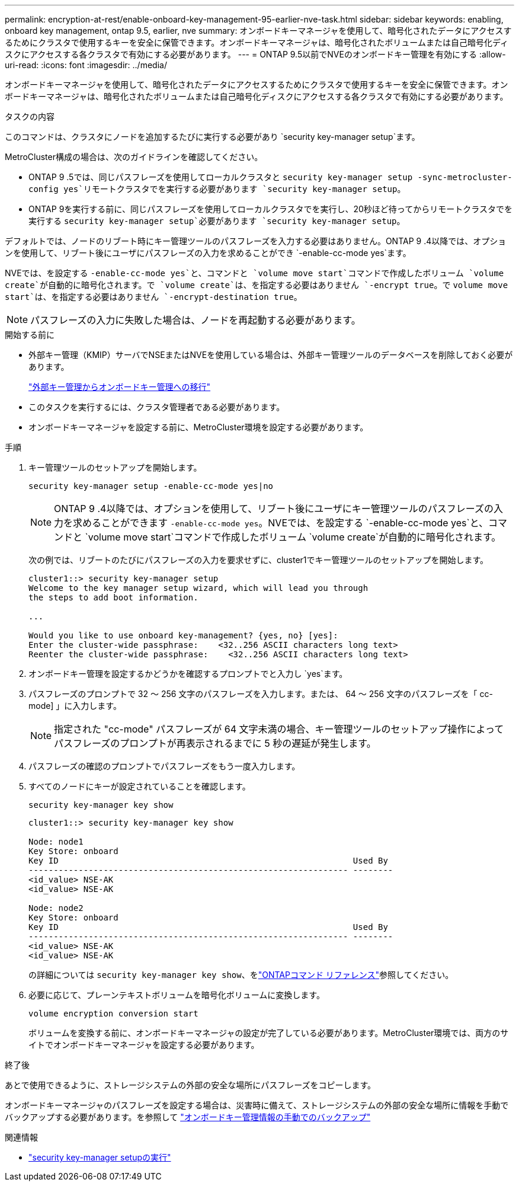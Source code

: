 ---
permalink: encryption-at-rest/enable-onboard-key-management-95-earlier-nve-task.html 
sidebar: sidebar 
keywords: enabling, onboard key management, ontap 9.5, earlier, nve 
summary: オンボードキーマネージャを使用して、暗号化されたデータにアクセスするためにクラスタで使用するキーを安全に保管できます。オンボードキーマネージャは、暗号化されたボリュームまたは自己暗号化ディスクにアクセスする各クラスタで有効にする必要があります。 
---
= ONTAP 9.5以前でNVEのオンボードキー管理を有効にする
:allow-uri-read: 
:icons: font
:imagesdir: ../media/


[role="lead"]
オンボードキーマネージャを使用して、暗号化されたデータにアクセスするためにクラスタで使用するキーを安全に保管できます。オンボードキーマネージャは、暗号化されたボリュームまたは自己暗号化ディスクにアクセスする各クラスタで有効にする必要があります。

.タスクの内容
このコマンドは、クラスタにノードを追加するたびに実行する必要があり `security key-manager setup`ます。

MetroCluster構成の場合は、次のガイドラインを確認してください。

* ONTAP 9 .5では、同じパスフレーズを使用してローカルクラスタと `security key-manager setup -sync-metrocluster-config yes`リモートクラスタでを実行する必要があります `security key-manager setup`。
* ONTAP 9を実行する前に、同じパスフレーズを使用してローカルクラスタでを実行し、20秒ほど待ってからリモートクラスタでを実行する `security key-manager setup`必要があります `security key-manager setup`。


デフォルトでは、ノードのリブート時にキー管理ツールのパスフレーズを入力する必要はありません。ONTAP 9 .4以降では、オプションを使用して、リブート後にユーザにパスフレーズの入力を求めることができ `-enable-cc-mode yes`ます。

NVEでは、を設定する `-enable-cc-mode yes`と、コマンドと `volume move start`コマンドで作成したボリューム `volume create`が自動的に暗号化されます。で `volume create`は、を指定する必要はありません `-encrypt true`。で `volume move start`は、を指定する必要はありません `-encrypt-destination true`。


NOTE: パスフレーズの入力に失敗した場合は、ノードを再起動する必要があります。

.開始する前に
* 外部キー管理（KMIP）サーバでNSEまたはNVEを使用している場合は、外部キー管理ツールのデータベースを削除しておく必要があります。
+
link:delete-key-management-database-task.html["外部キー管理からオンボードキー管理への移行"]

* このタスクを実行するには、クラスタ管理者である必要があります。
* オンボードキーマネージャを設定する前に、MetroCluster環境を設定する必要があります。


.手順
. キー管理ツールのセットアップを開始します。
+
`security key-manager setup -enable-cc-mode yes|no`

+
[NOTE]
====
ONTAP 9 .4以降では、オプションを使用して、リブート後にユーザにキー管理ツールのパスフレーズの入力を求めることができます `-enable-cc-mode yes`。NVEでは、を設定する `-enable-cc-mode yes`と、コマンドと `volume move start`コマンドで作成したボリューム `volume create`が自動的に暗号化されます。

====
+
次の例では、リブートのたびにパスフレーズの入力を要求せずに、cluster1でキー管理ツールのセットアップを開始します。

+
[listing]
----
cluster1::> security key-manager setup
Welcome to the key manager setup wizard, which will lead you through
the steps to add boot information.

...

Would you like to use onboard key-management? {yes, no} [yes]:
Enter the cluster-wide passphrase:    <32..256 ASCII characters long text>
Reenter the cluster-wide passphrase:    <32..256 ASCII characters long text>
----
. オンボードキー管理を設定するかどうかを確認するプロンプトでと入力し `yes`ます。
. パスフレーズのプロンプトで 32 ～ 256 文字のパスフレーズを入力します。または、 64 ～ 256 文字のパスフレーズを「 cc-mode] 」に入力します。
+
[NOTE]
====
指定された "cc-mode" パスフレーズが 64 文字未満の場合、キー管理ツールのセットアップ操作によってパスフレーズのプロンプトが再表示されるまでに 5 秒の遅延が発生します。

====
. パスフレーズの確認のプロンプトでパスフレーズをもう一度入力します。
. すべてのノードにキーが設定されていることを確認します。
+
`security key-manager key show`

+
[listing]
----
cluster1::> security key-manager key show

Node: node1
Key Store: onboard
Key ID                                                           Used By
---------------------------------------------------------------- --------
<id_value> NSE-AK
<id_value> NSE-AK

Node: node2
Key Store: onboard
Key ID                                                           Used By
---------------------------------------------------------------- --------
<id_value> NSE-AK
<id_value> NSE-AK
----
+
の詳細については `security key-manager key show`、をlink:https://docs.netapp.com/us-en/ontap-cli/search.html?q=security+key-manager+key+show["ONTAPコマンド リファレンス"^]参照してください。

. 必要に応じて、プレーンテキストボリュームを暗号化ボリュームに変換します。
+
`volume encryption conversion start`

+
ボリュームを変換する前に、オンボードキーマネージャの設定が完了している必要があります。MetroCluster環境では、両方のサイトでオンボードキーマネージャを設定する必要があります。



.終了後
あとで使用できるように、ストレージシステムの外部の安全な場所にパスフレーズをコピーします。

オンボードキーマネージャのパスフレーズを設定する場合は、災害時に備えて、ストレージシステムの外部の安全な場所に情報を手動でバックアップする必要があります。を参照して link:backup-key-management-information-manual-task.html["オンボードキー管理情報の手動でのバックアップ"]

.関連情報
* link:https://docs.netapp.com/us-en/ontap-cli/security-key-manager-setup.html["security key-manager setupの実行"^]


